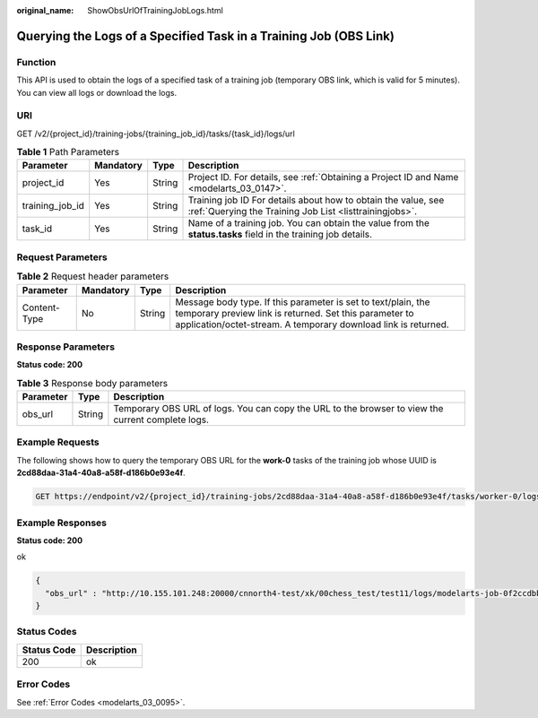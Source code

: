 :original_name: ShowObsUrlOfTrainingJobLogs.html

.. _ShowObsUrlOfTrainingJobLogs:

Querying the Logs of a Specified Task in a Training Job (OBS Link)
==================================================================

Function
--------

This API is used to obtain the logs of a specified task of a training job (temporary OBS link, which is valid for 5 minutes). You can view all logs or download the logs.

URI
---

GET /v2/{project_id}/training-jobs/{training_job_id}/tasks/{task_id}/logs/url

.. table:: **Table 1** Path Parameters

   +-----------------+-----------+--------+--------------------------------------------------------------------------------------------------------------------------+
   | Parameter       | Mandatory | Type   | Description                                                                                                              |
   +=================+===========+========+==========================================================================================================================+
   | project_id      | Yes       | String | Project ID. For details, see :ref:`Obtaining a Project ID and Name <modelarts_03_0147>`.                                 |
   +-----------------+-----------+--------+--------------------------------------------------------------------------------------------------------------------------+
   | training_job_id | Yes       | String | Training job ID For details about how to obtain the value, see :ref:`Querying the Training Job List <listtrainingjobs>`. |
   +-----------------+-----------+--------+--------------------------------------------------------------------------------------------------------------------------+
   | task_id         | Yes       | String | Name of a training job. You can obtain the value from the **status.tasks** field in the training job details.            |
   +-----------------+-----------+--------+--------------------------------------------------------------------------------------------------------------------------+

Request Parameters
------------------

.. table:: **Table 2** Request header parameters

   +--------------+-----------+--------+-------------------------------------------------------------------------------------------------------------------------------------------------------------------------------------------+
   | Parameter    | Mandatory | Type   | Description                                                                                                                                                                               |
   +==============+===========+========+===========================================================================================================================================================================================+
   | Content-Type | No        | String | Message body type. If this parameter is set to text/plain, the temporary preview link is returned. Set this parameter to application/octet-stream. A temporary download link is returned. |
   +--------------+-----------+--------+-------------------------------------------------------------------------------------------------------------------------------------------------------------------------------------------+

Response Parameters
-------------------

**Status code: 200**

.. table:: **Table 3** Response body parameters

   +-----------+--------+---------------------------------------------------------------------------------------------------+
   | Parameter | Type   | Description                                                                                       |
   +===========+========+===================================================================================================+
   | obs_url   | String | Temporary OBS URL of logs. You can copy the URL to the browser to view the current complete logs. |
   +-----------+--------+---------------------------------------------------------------------------------------------------+

Example Requests
----------------

The following shows how to query the temporary OBS URL for the **work-0** tasks of the training job whose UUID is **2cd88daa-31a4-40a8-a58f-d186b0e93e4f**.

.. code-block:: text

   GET https://endpoint/v2/{project_id}/training-jobs/2cd88daa-31a4-40a8-a58f-d186b0e93e4f/tasks/worker-0/logs/url?Content-Type=text/plain

Example Responses
-----------------

**Status code: 200**

ok

.. code-block::

   {
     "obs_url" : "http://10.155.101.248:20000/cnnorth4-test/xk/00chess_test/test11/logs/modelarts-job-0f2ccdbb-4f34-4d53-afb9-d526f3be8c68-ma-platform-init-worker-0-172.16.24.51-01909681.log?AWSAccessKeyId=xxxxx"
   }

Status Codes
------------

=========== ===========
Status Code Description
=========== ===========
200         ok
=========== ===========

Error Codes
-----------

See :ref:`Error Codes <modelarts_03_0095>`.
